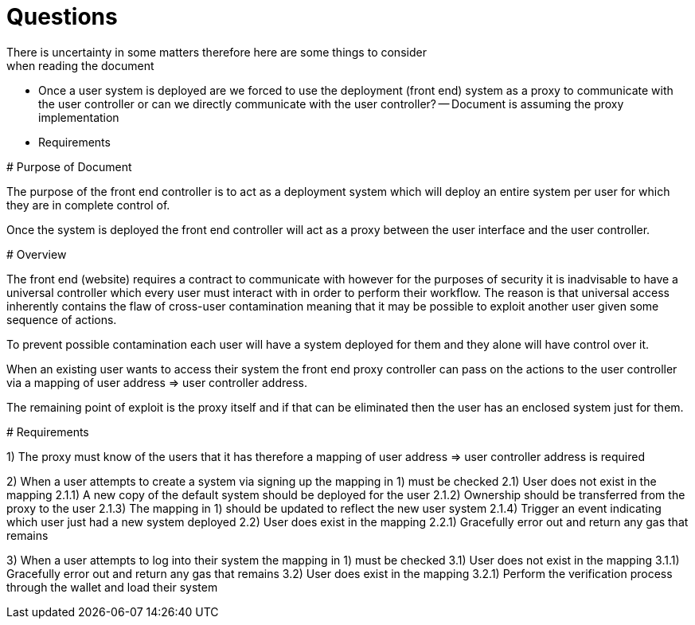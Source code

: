# Questions
There is uncertainty in some matters therefore here are some things to consider
when reading the document
- Once a user system is deployed are we forced to use the deployment (front end)
system as a proxy to communicate with the user controller or can we directly
communicate with the user controller?
-- Document is assuming the proxy implementation
- Requirements
-- 

# Purpose of Document

The purpose of the front end controller is to act as a deployment system which
will deploy an entire system per user for which they are in complete control of.

Once the system is deployed the front end controller will act as a proxy between
the user interface and the user controller.

# Overview

The front end (website) requires a contract to communicate with however for the
purposes of security it is inadvisable to have a universal controller which
every user must interact with in order to perform their workflow. The reason is
that universal access inherently contains the flaw of cross-user contamination
meaning that it may be possible to exploit another user given some sequence of
actions.

To prevent possible contamination each user will have a system deployed for them
and they alone will have control over it.

When an existing user wants to access their system the front end proxy controller
can pass on the actions to the user controller via a mapping of user address =>
user controller address.

The remaining point of exploit is the proxy itself and if that can be eliminated
then the user has an enclosed system just for them.

# Requirements

1) The proxy must know of the users that it has therefore a mapping of user
address => user controller address is required

2) When a user attempts to create a system via signing up the mapping in 1) must
be checked
2.1) User does not exist in the mapping
2.1.1) A new copy of the default system should be deployed for the user
2.1.2) Ownership should be transferred from the proxy to the user
2.1.3) The mapping in 1) should be updated to reflect the new user system
2.1.4) Trigger an event indicating which user just had a new system deployed
2.2) User does exist in the mapping
2.2.1) Gracefully error out and return any gas that remains

3) When a user attempts to log into their system the mapping in 1) must be checked
3.1) User does not exist in the mapping
3.1.1) Gracefully error out and return any gas that remains
3.2) User does exist in the mapping
3.2.1) Perform the verification process through the wallet and load their system
